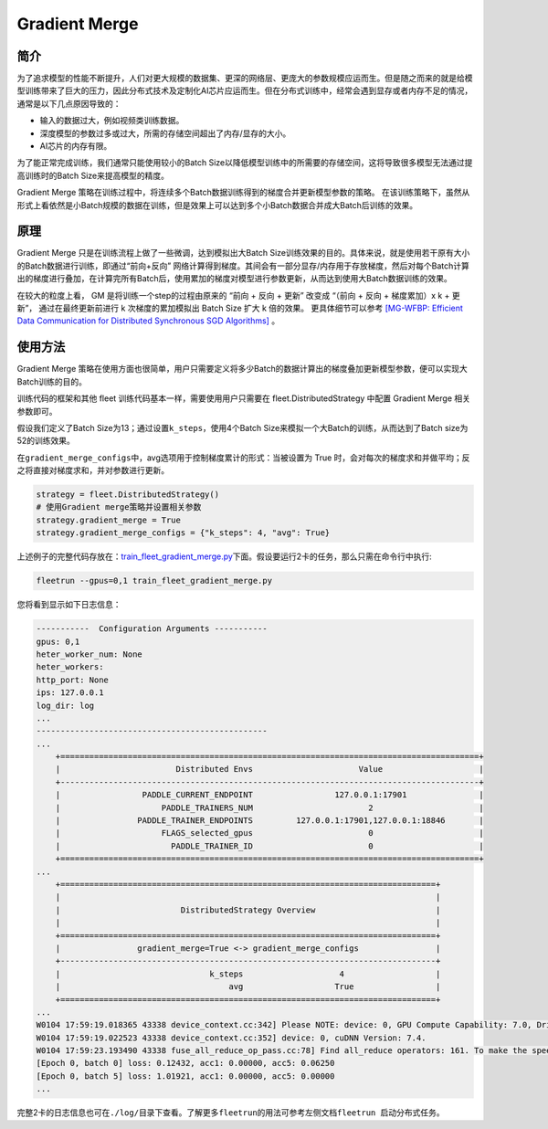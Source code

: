 Gradient Merge
------------------

简介
~~~~~

为了追求模型的性能不断提升，人们对更大规模的数据集、更深的网络层、更庞大的参数规模应运而生。但是随之而来的就是给模型训练带来了巨大的压力，因此分布式技术及定制化AI芯片应运而生。但在分布式训练中，经常会遇到显存或者内存不足的情况，通常是以下几点原因导致的：

-  输入的数据过大，例如视频类训练数据。
-  深度模型的参数过多或过大，所需的存储空间超出了内存/显存的大小。
-  AI芯片的内存有限。

为了能正常完成训练，我们通常只能使用较小的Batch
Size以降低模型训练中的所需要的存储空间，这将导致很多模型无法通过提高训练时的Batch
Size来提高模型的精度。

Gradient Merge 策略在训练过程中，将连续多个Batch数据训练得到的梯度合并更新模型参数的策略。
在该训练策略下，虽然从形式上看依然是小Batch规模的数据在训练，但是效果上可以达到多个小Batch数据合并成大Batch后训练的效果。


原理
~~~~~

Gradient Merge 只是在训练流程上做了一些微调，达到模拟出大Batch
Size训练效果的目的。具体来说，就是使用若干原有大小的Batch数据进行训练，即通过“前向+反向”
网络计算得到梯度。其间会有一部分显存/内存用于存放梯度，然后对每个Batch计算出的梯度进行叠加，在计算完所有Batch后，使用累加的梯度对模型进行参数更新，从而达到使用大Batch数据训练的效果。

在较大的粒度上看， GM 是将训练一个step的过程由原来的 “前向 + 反向 + 更新” 改变成 “（前向 + 反向 + 梯度累加）x k + 更新”， 通过在最终更新前进行 k 次梯度的累加模拟出 Batch Size 扩大 k 倍的效果。 
更具体细节可以参考 `[MG-WFBP: Efficient Data Communication for Distributed Synchronous SGD Algorithms] <https://arxiv.org/abs/1811.11141>`__  。

使用方法
~~~~~~~~~

Gradient Merge
策略在使用方面也很简单，用户只需要定义将多少Batch的数据计算出的梯度叠加更新模型参数，便可以实现大Batch训练的目的。

训练代码的框架和其他 fleet 训练代码基本一样，需要使用用户只需要在 fleet.DistributedStrategy 中配置 Gradient Merge 相关参数即可。

假设我们定义了Batch
Size为13；通过设置\ ``k_steps``\，使用4个Batch
Size来模拟一个大Batch的训练，从而达到了Batch size为52的训练效果。

在\ ``gradient_merge_configs``\ 中，avg选项用于控制梯度累计的形式：当被设置为
True
时，会对每次的梯度求和并做平均；反之将直接对梯度求和，并对参数进行更新。

.. code:: python

   strategy = fleet.DistributedStrategy()
   # 使用Gradient merge策略并设置相关参数
   strategy.gradient_merge = True
   strategy.gradient_merge_configs = {"k_steps": 4, "avg": True}

上述例子的完整代码存放在：\ `train_fleet_gradient_merge.py <https://github.com/PaddlePaddle/FleetX/blob/develop/examples/resnet/train_fleet_gradient_merge.py>`_\ 下面。假设要运行2卡的任务，那么只需在命令行中执行:


.. code-block:: sh

   fleetrun --gpus=0,1 train_fleet_gradient_merge.py


您将看到显示如下日志信息：

.. code-block::

    -----------  Configuration Arguments -----------
    gpus: 0,1
    heter_worker_num: None
    heter_workers:
    http_port: None
    ips: 127.0.0.1
    log_dir: log
    ...
    ------------------------------------------------
    ...    
        +=======================================================================================+
        |                        Distributed Envs                      Value                    |
        +---------------------------------------------------------------------------------------+
        |                 PADDLE_CURRENT_ENDPOINT                 127.0.0.1:17901               |
        |                     PADDLE_TRAINERS_NUM                        2                      |
        |                PADDLE_TRAINER_ENDPOINTS         127.0.0.1:17901,127.0.0.1:18846       |
        |                     FLAGS_selected_gpus                        0                      |
        |                       PADDLE_TRAINER_ID                        0                      |
        +=======================================================================================+
    ...
        +==============================================================================+
        |                                                                              |
        |                         DistributedStrategy Overview                         |
        |                                                                              |
        +==============================================================================+
        |                gradient_merge=True <-> gradient_merge_configs                |
        +------------------------------------------------------------------------------+
        |                               k_steps                    4                   |
        |                                   avg                   True                 |
        +==============================================================================+
    ...
    W0104 17:59:19.018365 43338 device_context.cc:342] Please NOTE: device: 0, GPU Compute Capability: 7.0, Driver API Version: 10.2, Runtime API Version: 9.2
    W0104 17:59:19.022523 43338 device_context.cc:352] device: 0, cuDNN Version: 7.4.
    W0104 17:59:23.193490 43338 fuse_all_reduce_op_pass.cc:78] Find all_reduce operators: 161. To make the speed faster, some all_reduce ops are fused during training, after fusion, the number of all_reduce ops is 5.
    [Epoch 0, batch 0] loss: 0.12432, acc1: 0.00000, acc5: 0.06250
    [Epoch 0, batch 5] loss: 1.01921, acc1: 0.00000, acc5: 0.00000
    ...


完整2卡的日志信息也可在\ ``./log/``\ 目录下查看。了解更多\ ``fleetrun``\ 的用法可参考左侧文档\ ``fleetrun 启动分布式任务``\ 。